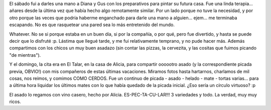 .. title: Rasqueteada, asado y otra vez asado
.. slug: rasqueteada-asado-y-otra-vez-asado
.. date: 2007-03-26 12:37:52 UTC-03:00
.. tags: General
.. category: 
.. link: 
.. description: 
.. type: text
.. author: cHagHi
.. from_wp: True

El sábado fui a darles una mano a Diana y Gus con los preparativos para
pintar su futura casa. Fue una linda terapia... añares desde la última
vez que había hecho algo remotamente similar. Por un lado porque no tuve
la necesidad, y por otro porque las veces que podría haberme enganchado
para darle una mano a alguien... ejem... me terminaba escapando. No es
que rasquetear una pared sea lo más entretenido del mundo.

Whatever. No se si porque estaba en un buen día, si por la compañía, o
por qué, pero fue divertido, y hasta se puede decir que lo disfruté :p.
Lástima que llegué tarde, y me fui relativamente temprano, y no pude
hacer más. Además compartimos con los chicos un muy buen asadazo (sin
contar las pizzas, la cervezita, y las cositas que fuimos picando "de
mientras").

Y el domingo, la cita era en El Talar, en la casa de Alicia, para
compartir oooootro asado (y la correspondiente picada previa, OBVIO!)
con mis compañeros de estas últimas vacaciones. Miramos fotos hasta
hartarnos, charlamos de mil cosas, nos reímos, y comimos COMO CERDOS.
Fue un continuo de picada - asado - helado - mate - tortas varias...
para a última hora liquidar los últimos mates con lo que había quedado
de la picada inicial. ¿Eso sería un círculo virtuoso? :p

El asado lo regamos con vino casero, hecho por Alicia.
ES-PEC-TA-CU-LAR!!! 3 variedades y todo. La verdad, muy muy ricos.
